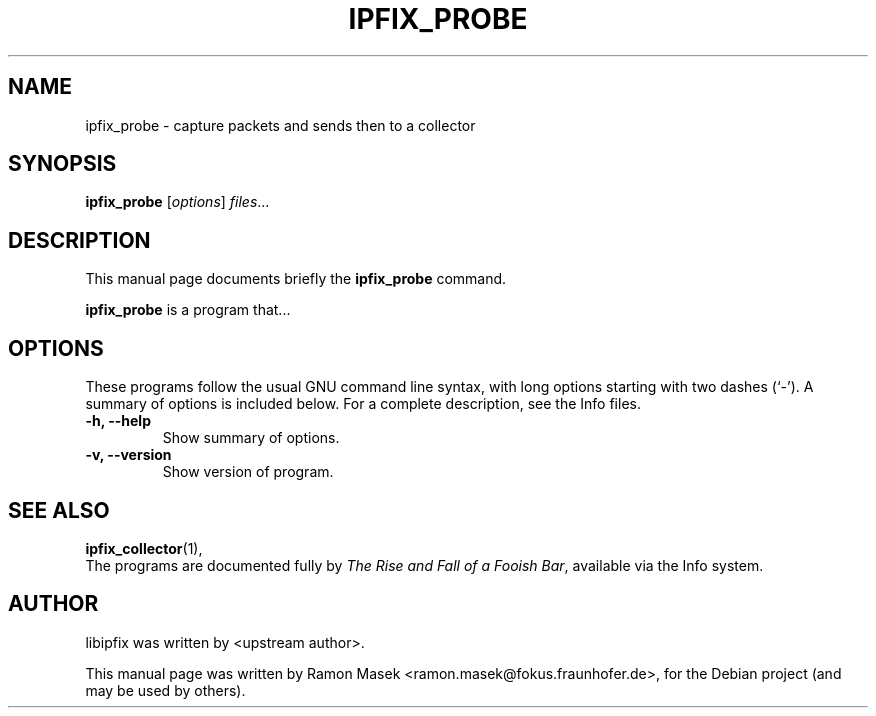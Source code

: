 .\"                                      Hey, EMACS: -*- nroff -*-
.\" First parameter, NAME, should be all caps
.\" Second parameter, SECTION, should be 1-8, maybe w/ subsection
.\" other parameters are allowed: see man(7), man(1)
.TH IPFIX_PROBE 1 "February 15, 2012"
.\" Please adjust this date whenever revising the manpage.
.\"
.\" Some roff macros, for reference:
.\" .nh        disable hyphenation
.\" .hy        enable hyphenation
.\" .ad l      left justify
.\" .ad b      justify to both left and right margins
.\" .nf        disable filling
.\" .fi        enable filling
.\" .br        insert line break
.\" .sp <n>    insert n+1 empty lines
.\" for manpage-specific macros, see man(7)
.SH NAME
ipfix_probe \- capture packets and sends then to a collector
.SH SYNOPSIS
.B ipfix_probe
.RI [ options ] " files" ...
.br
.SH DESCRIPTION
This manual page documents briefly the
.B ipfix_probe
command.
.PP
.\" TeX users may be more comfortable with the \fB<whatever>\fP and
.\" \fI<whatever>\fP escape sequences to invode bold face and italics,
.\" respectively.
\fBipfix_probe\fP is a program that...
.SH OPTIONS
These programs follow the usual GNU command line syntax, with long
options starting with two dashes (`-').
A summary of options is included below.
For a complete description, see the Info files.
.TP
.B \-h, \-\-help
Show summary of options.
.TP
.B \-v, \-\-version
Show version of program.
.SH SEE ALSO
.BR ipfix_collector (1),
.br
The programs are documented fully by
.IR "The Rise and Fall of a Fooish Bar" ,
available via the Info system.
.SH AUTHOR
libipfix was written by <upstream author>.
.PP
This manual page was written by Ramon Masek <ramon.masek@fokus.fraunhofer.de>,
for the Debian project (and may be used by others).
